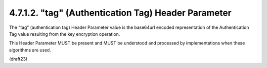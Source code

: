 4.7.1.2. "tag" (Authentication Tag) Header Parameter
~~~~~~~~~~~~~~~~~~~~~~~~~~~~~~~~~~~~~~~~~~~~~~~~~~~~~~~~~~~~

The "tag" (authentication tag) Header Parameter value 
is the base64url encoded representation of the Authentication Tag value
resulting from the key encryption operation.  

This Header Parameter MUST be present and MUST 
be understood and processed by implementations 
when these algorithms are used.

(draft23)
